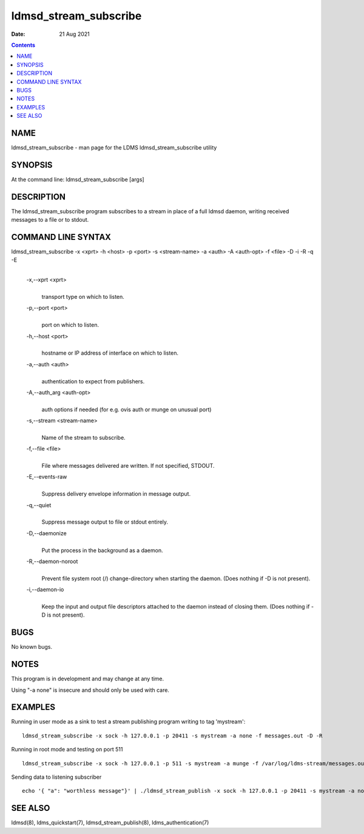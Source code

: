 ======================
ldmsd_stream_subscribe
======================

:Date: 21 Aug 2021

.. contents::
   :depth: 3
..

NAME
=======================

ldmsd_stream_subscribe - man page for the LDMS ldmsd_stream_subscribe
utility

SYNOPSIS
===========================

At the command line: ldmsd_stream_subscribe [args]

DESCRIPTION
==============================

The ldmsd_stream_subscribe program subscribes to a stream in place of a
full ldmsd daemon, writing received messages to a file or to stdout.

COMMAND LINE SYNTAX
======================================

ldmsd_stream_subscribe -x <xprt> -h <host> -p <port> -s <stream-name> -a <auth> -A <auth-opt> -f <file> -D -i -R -q -E
   |

   -x,--xprt <xprt>
      |
      | transport type on which to listen.

   -p,--port <port>
      |
      | port on which to listen.

   -h,--host <port>
      |
      | hostname or IP address of interface on which to listen.

   -a,--auth <auth>
      |
      | authentication to expect from publishers.

   -A,--auth_arg <auth-opt>
      |
      | auth options if needed (for e.g. ovis auth or munge on unusual
        port)

   -s,--stream <stream-name>
      |
      | Name of the stream to subscribe.

   -f,--file <file>
      |
      | File where messages delivered are written. If not specified,
        STDOUT.

   -E,--events-raw
      |
      | Suppress delivery envelope information in message output.

   -q,--quiet
      |
      | Suppress message output to file or stdout entirely.

   -D,--daemonize
      |
      | Put the process in the background as a daemon.

   -R,--daemon-noroot
      |
      | Prevent file system root (/) change-directory when starting the
        daemon. (Does nothing if -D is not present).

   -i,--daemon-io
      |
      | Keep the input and output file descriptors attached to the
        daemon instead of closing them. (Does nothing if -D is not
        present).

BUGS
=======================

No known bugs.

NOTES
========================

This program is in development and may change at any time.

Using "-a none" is insecure and should only be used with care.

EXAMPLES
===========================

Running in user mode as a sink to test a stream publishing program
writing to tag 'mystream':

::

   ldmsd_stream_subscribe -x sock -h 127.0.0.1 -p 20411 -s mystream -a none -f messages.out -D -R

Running in root mode and testing on port 511

::

   ldmsd_stream_subscribe -x sock -h 127.0.0.1 -p 511 -s mystream -a munge -f /var/log/ldms-stream/messages.out -D

Sending data to listening subscriber

::

   echo '{ "a": "worthless message"}' | ./ldmsd_stream_publish -x sock -h 127.0.0.1 -p 20411 -s mystream -a none -t json

SEE ALSO
===========================

ldmsd(8), ldms_quickstart(7), ldmsd_stream_publish(8),
ldms_authentication(7)
